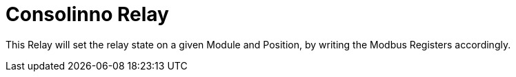 = Consolinno Relay

This Relay will set the relay state on a given Module and Position,
by writing the Modbus Registers accordingly. 

